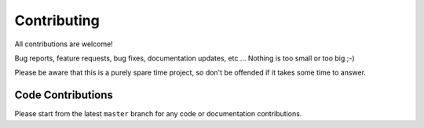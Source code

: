 ************
Contributing
************

All contributions are welcome!

Bug reports, feature requests, bug fixes, documentation updates, etc ...
Nothing is too small or too big ;-)

Please be aware that this is a purely spare time project, so don't be offended if it
takes some time to answer.

Code Contributions
******************

Please start from the latest ``master`` branch for any code or documentation contributions.
